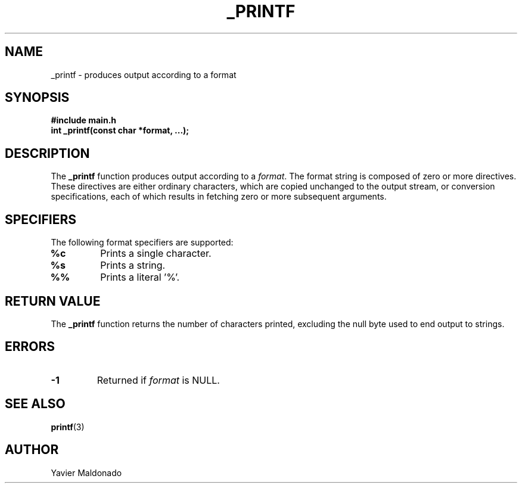 .TH _PRINTF 3 "December 2024" "Version 1.0" "Yavier Maldonado" "_printf Manual"

.SH NAME
_printf \- produces output according to a format

.SH SYNOPSIS
.B #include "main.h"
.br
.BI "int _printf(const char *format, ...);"

.SH DESCRIPTION
The 
.B _printf
function produces output according to a 
.IR format .
The format string is composed of zero or more directives.
These directives are either ordinary characters, which are copied unchanged
to the output stream, or conversion specifications, each of which results
in fetching zero or more subsequent arguments.

.SH SPECIFIERS
The following format specifiers are supported:
.TP
.B %c
Prints a single character.
.TP
.B %s
Prints a string.
.TP
.B %%
Prints a literal '%'.

.SH RETURN VALUE
The 
.B _printf
function returns the number of characters printed, excluding the null byte
used to end output to strings.

.SH ERRORS
.TP
.B -1
Returned if 
.I format
is NULL.

.SH SEE ALSO
.BR printf (3)

.SH AUTHOR
Yavier Maldonado
